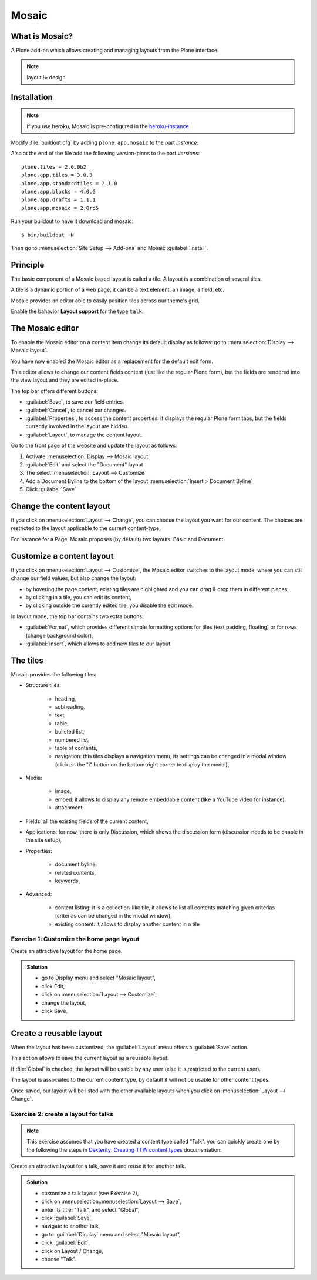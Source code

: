 Mosaic
======

What is Mosaic?
---------------

A Plone add-on which allows creating and managing layouts from the Plone interface.

.. note::

    layout != design


Installation
------------

.. note::

    If you use heroku, Mosaic is pre-configured in the `heroku-instance <https://github.com/starzel/training-sandbox>`_


Modify :file:`buildout.cfg` by adding ``plone.app.mosaic`` to the part `instance`:

.. code-block:: ini
    :emphasize-lines: 9

    [instance]
    recipe = plone.recipe.zope2instance
    user = admin:admin
    http-address = 8080
    eggs =
        Plone
        Pillow
        plone.dojo [test]
        plone.app.mosaic


Also at the end of the file add the following version-pinns to the part `versions`::

    plone.tiles = 2.0.0b2
    plone.app.tiles = 3.0.3
    plone.app.standardtiles = 2.1.0
    plone.app.blocks = 4.0.6
    plone.app.drafts = 1.1.1
    plone.app.mosaic = 2.0rc5

Run your buildout to have it download and mosaic::

    $ bin/buildout -N

Then go to :menuselection:`Site Setup --> Add-ons` and Mosaic :guilabel:`Install`.


Principle
---------

The basic component of a Mosaic based layout is called a tile.
A layout is a combination of several tiles.

A tile is a dynamic portion of a web page, it can be a text element, an image, a field, etc.

Mosaic provides an editor able to easily position tiles across our theme's grid.

Enable the bahavior **Layout support** for the type ``talk``.


The Mosaic editor
-----------------

To enable the Mosaic editor on a content item change its default display as follows:
go to :menuselection:`Display --> Mosaic layout`.

You have now enabled the Mosaic editor as a replacement for the default edit form.

This editor allows to change our content fields content (just like the regular Plone form), but the fields are rendered into the view layout and they are edited in-place.

.. image:: _static/mosaic-editor.png

The top bar offers different buttons:

- :guilabel:`Save`, to save our field entries.
- :guilabel:`Cancel`, to cancel our changes.
- :guilabel:`Properties`, to access the content properties: it displays the regular Plone form tabs, but the fields currently involved in the layout are hidden.
- :guilabel:`Layout`, to manage the content layout.


Go to the front page of the website and update the layout
as follows:

1. Activate :menuselection:`Display --> Mosaic layout`
2. :guilabel:`Edit` and select the "Document" layout
3. The select :menuselection:`Layout --> Customize`
4. Add a Document Byline to the bottom of the layout :menuselection:`Insert > Document Byline`
5. Click :guilabel:`Save`


Change the content layout
-------------------------

If you click on :menuselection:`Layout --> Change`, you can choose the layout you want for our content.
The choices are restricted to the layout applicable to the current content-type.

For instance for a Page, Mosaic proposes (by default) two layouts: Basic and Document.

.. image:: _static/mosaic-select-layout.png

Customize a content layout
--------------------------

If you click on :menuselection:`Layout --> Customize`, the Mosaic editor switches to the layout mode, where you can still change our field values, but also change the layout:

- by hovering the page content, existing tiles are highlighted and you can drag & drop them in different places,
- by clicking in a tile, you can edit its content,
- by clicking outside the curently edited tile, you disable the edit mode.

In layout mode, the top bar contains two extra buttons:

- :guilabel:`Format`, which provides different simple formatting options for tiles (text padding, floating) or for rows (change background color),
- :guilabel:`Insert`, which allows to add new tiles to our layout.


The tiles
---------

Mosaic provides the following tiles:

- Structure tiles:

    - heading,
    - subheading,
    - text,
    - table,
    - bulleted list,
    - numbered list,
    - table of contents,
    - navigation: this tiles displays a navigation menu, its settings can be changed in a modal window (click on the "i" button on the bottom-right corner to display the modal),

- Media:

    - image,
    - embed: it allows to display any remote embeddable content (like a YouTube video for instance),
    - attachment,

- Fields: all the existing fields of the current content,

- Applications: for now, there is only Discussion, which shows the discussion form (discussion needs to be enable in the site setup),

- Properties:

    - document byline,
    - related contents,
    - keywords,

- Advanced:

    - content listing: it is a collection-like tile, it allows to list all contents matching given criterias (criterias can be changed in the modal window),
    - existing content: it allows to display another content in a tile


Exercise 1: Customize the home page layout
^^^^^^^^^^^^^^^^^^^^^^^^^^^^^^^^^^^^^^^^^^

Create an attractive layout for the home page.

..  admonition:: Solution
    :class: toggle

    - go to Display menu and select "Mosaic layout",
    - click Edit,
    - click on :menuselection:`Layout --> Customize`,
    - change the layout,
    - click Save.


Create a reusable layout
------------------------

When the layout has been customized, the :guilabel:`Layout` menu offers a :guilabel:`Save` action.

This action allows to save the current layout as a reusable layout.

If :file:`Global` is checked, the layout will be usable by any user (else it is restricted to the current user).

The layout is associated to the current content type, by default it will not be usable for other content types.

Once saved, our layout will be listed with the other available layouts when you click on :menuselection:`Layout --> Change`.


Exercise 2: create a layout for talks
^^^^^^^^^^^^^^^^^^^^^^^^^^^^^^^^^^^^^

.. note:: This exercise assumes that you have created a content type called "Talk".
          you can quickly create one by the following the steps in `Dexterity: Creating TTW content types <dexterity.html#creating-contenttypes-ttw>`__ documentation.

Create an attractive layout for a talk, save it and reuse it for another talk.

..  admonition:: Solution
    :class: toggle

    - customize a talk layout (see Exercise 2),
    - click on :menuselection::menuselection:`Layout --> Save`,
    - enter its title: "Talk", and select "Global",
    - click :guilabel:`Save`,
    - navigate to another talk,
    - go to :guilabel:`Display` menu and select "Mosaic layout",
    - click :guilabel:`Edit`,
    - click on Layout / Change,
    - choose "Talk".


.. seealso::

    * https://training.plone.org/5/ttw/mosaic.html
    * https://www.youtube.com/watch?v=ClfltAivJaQ
    * https://www.youtube.com/watch?v=A9e0D74BjFQ

